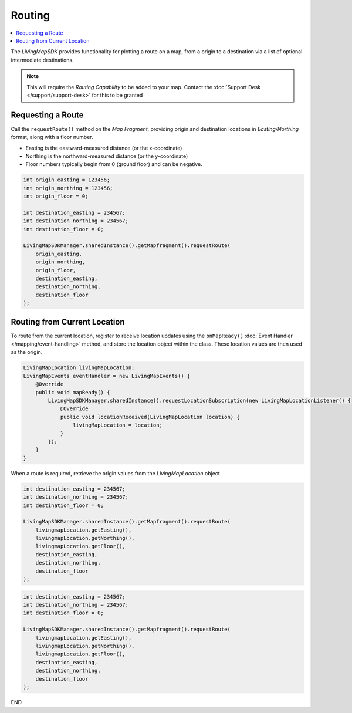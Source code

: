 Routing
=======

.. contents::
    :depth: 2
    :local:

The *LivingMapSDK* provides functionality for plotting a route on a map, from a origin to a destination via a list of optional intermediate destinations.

.. note::
    This will require the *Routing Capability* to be added to your map. Contact the :doc:`Support Desk </support/support-desk>` for this to be granted


Requesting a Route
------------------

Call the ``requestRoute()`` method on the *Map Fragment*, providing origin and destination locations in *Easting/Northing* format, along with a floor number.

* Easting is the eastward-measured distance (or the x-coordinate)
* Northing is the northward-measured distance (or the y-coordinate)
* Floor numbers typically begin from 0 (ground floor) and can be negative.

.. code-block:: java

    int origin_easting = 123456;
    int origin_northing = 123456;
    int origin_floor = 0;

    int destination_easting = 234567;
    int destination_northing = 234567;
    int destination_floor = 0;

    LivingMapSDKManager.sharedInstance().getMapfragment().requestRoute(
        origin_easting,
        origin_northing,
        origin_floor,
        destination_easting,
        destination_northing,
        destination_floor
    );


Routing from Current Location
-----------------------------

To route from the current location, register to receive location updates using the ``onMapReady()`` :doc:`Event Handler </mapping/event-handling>` method, and store the location object within the class. These location values are then used as the origin.

.. code-block:: java

    LivingMapLocation livingMapLocation;
    LivingMapEvents eventHandler = new LivingMapEvents() {
        @Override
        public void mapReady() {
            LivingMapSDKManager.sharedInstance().requestLocationSubscription(new LivingMapLocationListener() {
                @Override
                public void locationReceived(LivingMapLocation location) {
                    livingMapLocation = location;
                }
            });
        }
    }

When a route is required, retrieve the origin values from the *LivingMapLocation* object



.. code-block:: swift
        :class: platform platform-ios

        int destination_easting = 234567;
        int destination_northing = 234567;
        int destination_floor = 0;

        LivingMapSDKManager.sharedInstance().getMapfragment().requestRoute(
            livingmapLocation.getEasting(),
            livingmapLocation.getNorthing(),
            livingmapLocation.getFloor(),
            destination_easting,
            destination_northing,
            destination_floor
        );

.. code-block:: java
        :class: platform platform-android

        int destination_easting = 234567;
        int destination_northing = 234567;
        int destination_floor = 0;

        LivingMapSDKManager.sharedInstance().getMapfragment().requestRoute(
            livingmapLocation.getEasting(),
            livingmapLocation.getNorthing(),
            livingmapLocation.getFloor(),
            destination_easting,
            destination_northing,
            destination_floor
        );

END